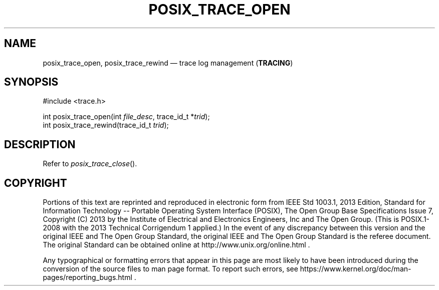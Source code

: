 '\" et
.TH POSIX_TRACE_OPEN "3" 2013 "IEEE/The Open Group" "POSIX Programmer's Manual"

.SH NAME
posix_trace_open,
posix_trace_rewind
\(em trace log management
(\fBTRACING\fP)
.SH SYNOPSIS
.LP
.nf
#include <trace.h>
.P
int posix_trace_open(int \fIfile_desc\fP, trace_id_t *\fItrid\fP);
int posix_trace_rewind(trace_id_t \fItrid\fP);
.fi
.SH DESCRIPTION
Refer to
.IR "\fIposix_trace_close\fR\^(\|)".
.SH COPYRIGHT
Portions of this text are reprinted and reproduced in electronic form
from IEEE Std 1003.1, 2013 Edition, Standard for Information Technology
-- Portable Operating System Interface (POSIX), The Open Group Base
Specifications Issue 7, Copyright (C) 2013 by the Institute of
Electrical and Electronics Engineers, Inc and The Open Group.
(This is POSIX.1-2008 with the 2013 Technical Corrigendum 1 applied.) In the
event of any discrepancy between this version and the original IEEE and
The Open Group Standard, the original IEEE and The Open Group Standard
is the referee document. The original Standard can be obtained online at
http://www.unix.org/online.html .

Any typographical or formatting errors that appear
in this page are most likely
to have been introduced during the conversion of the source files to
man page format. To report such errors, see
https://www.kernel.org/doc/man-pages/reporting_bugs.html .
